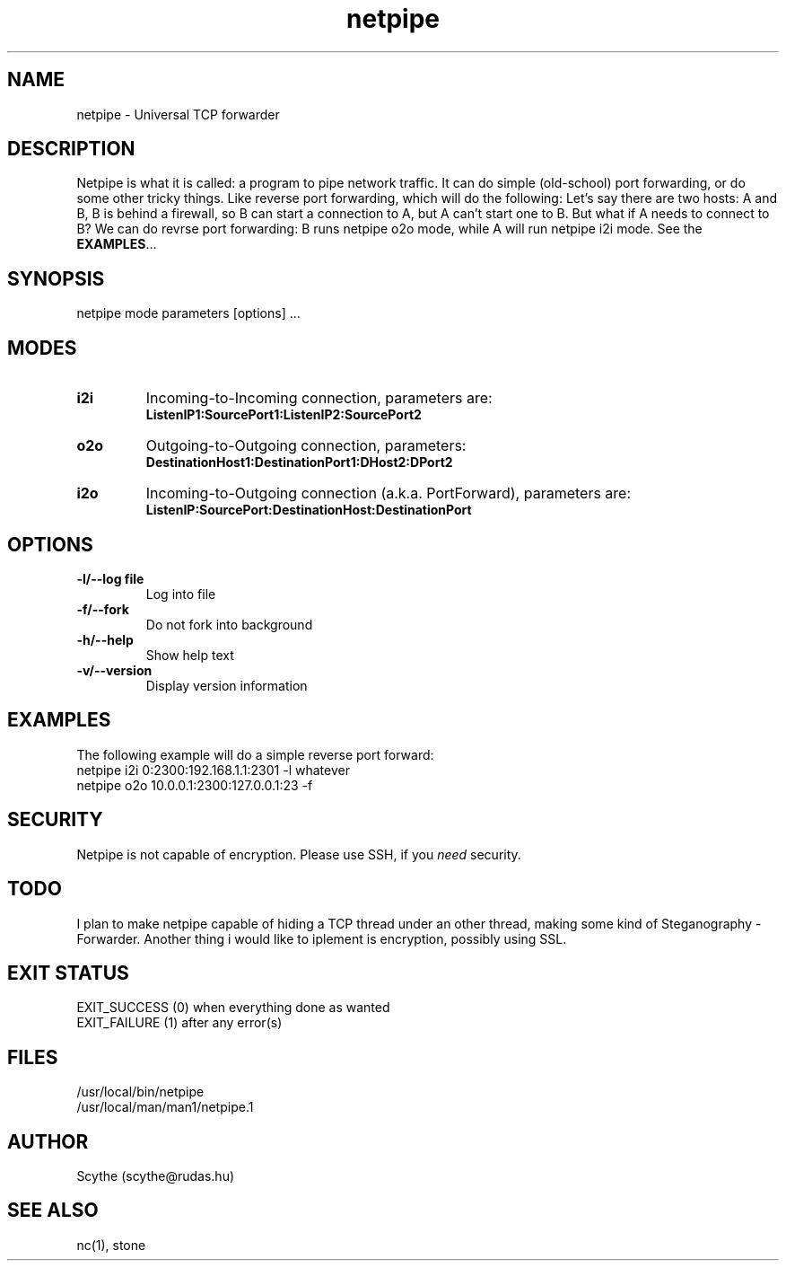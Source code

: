 .\" Documentation for netpipe, version 0.1

.TH netpipe 1 "19th January 2004." Netpipe "Netpipe manual"

.SH NAME
netpipe \- Universal TCP forwarder

.SH DESCRIPTION
Netpipe is what it is called: a program to pipe network traffic.
It can do simple (old-school) port forwarding, or do some other
tricky things. Like reverse port forwarding, which will do the following:
Let's say there are two hosts: A and B, B is behind a firewall, so B
can start a  connection to A, but A can't start one to B. But what if
A needs to connect to B? We can do revrse port forwarding: B runs netpipe
o2o mode, while A will run netpipe i2i mode. See the \fBEXAMPLES\fR...

.SH SYNOPSIS
netpipe mode parameters [options] ...

.SH MODES
.TP
.B
i2i
Incoming-to-Incoming connection, parameters are:
.br
\fBListenIP1:SourcePort1:ListenIP2:SourcePort2\fR
.TP
.B
o2o
Outgoing-to-Outgoing connection, parameters:
.br
\fBDestinationHost1:DestinationPort1:DHost2:DPort2\fR
.TP
.B
i2o
Incoming-to-Outgoing connection (a.k.a. PortForward), parameters are:
.br
\fBListenIP:SourcePort:DestinationHost:DestinationPort\fR

.SH OPTIONS
.TP
.B
-l/--log file
Log into file
.TP
.B
-f/--fork
Do not fork into background
.TP
.B
-h/--help
Show help text
.TP
.B
-v/--version
Display version information

.SH EXAMPLES
The following example will do a simple reverse port forward:
.br
netpipe i2i 0:2300:192.168.1.1:2301 -l whatever
.br
netpipe o2o 10.0.0.1:2300:127.0.0.1:23 -f

.SH SECURITY
Netpipe is not capable of encryption.
Please use SSH, if you \fIneed\fR security.

.SH TODO
I plan to make netpipe capable of hiding a TCP thread under an
other thread, making some kind of Steganography - Forwarder.
Another thing i would like to iplement is encryption, possibly
using SSL.

.SH EXIT STATUS
EXIT_SUCCESS (0) when everything done as wanted
.br
EXIT_FAILURE (1) after any error(s)

.SH FILES
/usr/local/bin/netpipe
.br
/usr/local/man/man1/netpipe.1

.SH AUTHOR
Scythe (scythe@rudas.hu)

.SH SEE ALSO
nc(1), stone
